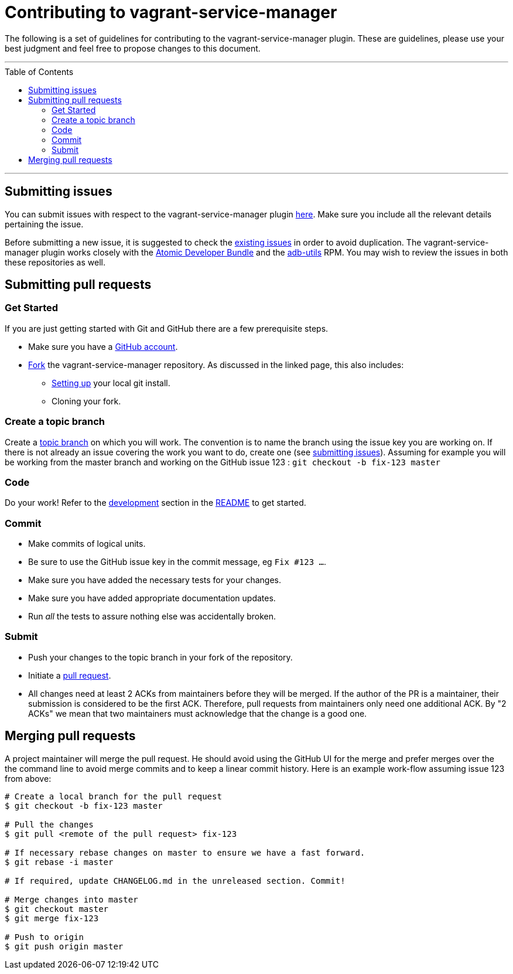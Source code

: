 = Contributing to vagrant-service-manager
:toc:
:toc-placement!:

The following is a set of guidelines for contributing to the
vagrant-service-manager plugin. These are guidelines, please use your best
judgment and feel free to propose changes to this document.

'''
toc::[]
'''

== Submitting issues

You can submit issues with respect to the vagrant-service-manager plugin
https://github.com/projectatomic/vagrant-service-manager/issues/new[here].
Make sure you include all the relevant details pertaining the issue.

Before submitting a new issue, it is suggested to check the
https://github.com/projectatomic/vagrant-service-manager/issues[existing
issues] in order to avoid duplication. The vagrant-service-manager
plugin works closely with the
https://github.com/projectatomic/adb-atomic-developer-bundle/issues[Atomic
Developer Bundle] and the
https://github.com/projectatomic/adb-utils/issues[adb-utils] RPM. You
may wish to review the issues in both these repositories as well.

== Submitting pull requests

=== Get Started

If you are just getting started with Git and GitHub there are a few
prerequisite steps.

* Make sure you have a https://github.com/signup/free[GitHub account].
* https://help.github.com/articles/fork-a-repo/[Fork] the
vagrant-service-manager repository. As discussed in the linked page,
this also includes:
** https://help.github.com/articles/set-up-git[Setting up] your local
git install.
** Cloning your fork.

=== Create a topic branch

Create a
http://git-scm.com/book/en/Git-Branching-Branching-Workflows#Topic-Branches[topic
branch] on which you will work. The convention is to name the branch
using the issue key you are working on. If there is not already an issue
covering the work you want to do, create one (see
link:#submitting-issues[submitting issues]). Assuming for example you
will be working from the master branch and working on the GitHub issue
123 : `git checkout -b fix-123 master`

=== Code

Do your work! Refer to the link:README.md#development[development]
section in the link:README.md[README] to get started.

=== Commit

* Make commits of logical units.
* Be sure to use the GitHub issue key in the commit message, eg
`Fix #123 ...`.
* Make sure you have added the necessary tests for your changes.
* Make sure you have added appropriate documentation updates.
* Run _all_ the tests to assure nothing else was accidentally broken.

=== Submit

* Push your changes to the topic branch in your fork of the repository.
* Initiate a https://help.github.com/articles/using-pull-requests/[pull
request].
* All changes need at least 2 ACKs from maintainers before they will be
merged. If the author of the PR is a maintainer, their submission is
considered to be the first ACK. Therefore, pull requests from
maintainers only need one additional ACK. By "2 ACKs" we mean that two
maintainers must acknowledge that the change is a good one.

== Merging pull requests

A project maintainer will merge the pull request. He should avoid using
the GitHub UI for the merge and prefer merges over the the command line
to avoid merge commits and to keep a linear commit history. Here is an
example work-flow assuming issue 123 from above:

-------------------------------------------------------------------------
# Create a local branch for the pull request
$ git checkout -b fix-123 master

# Pull the changes
$ git pull <remote of the pull request> fix-123

# If necessary rebase changes on master to ensure we have a fast forward.
$ git rebase -i master

# If required, update CHANGELOG.md in the unreleased section. Commit!

# Merge changes into master
$ git checkout master
$ git merge fix-123

# Push to origin
$ git push origin master
-------------------------------------------------------------------------
